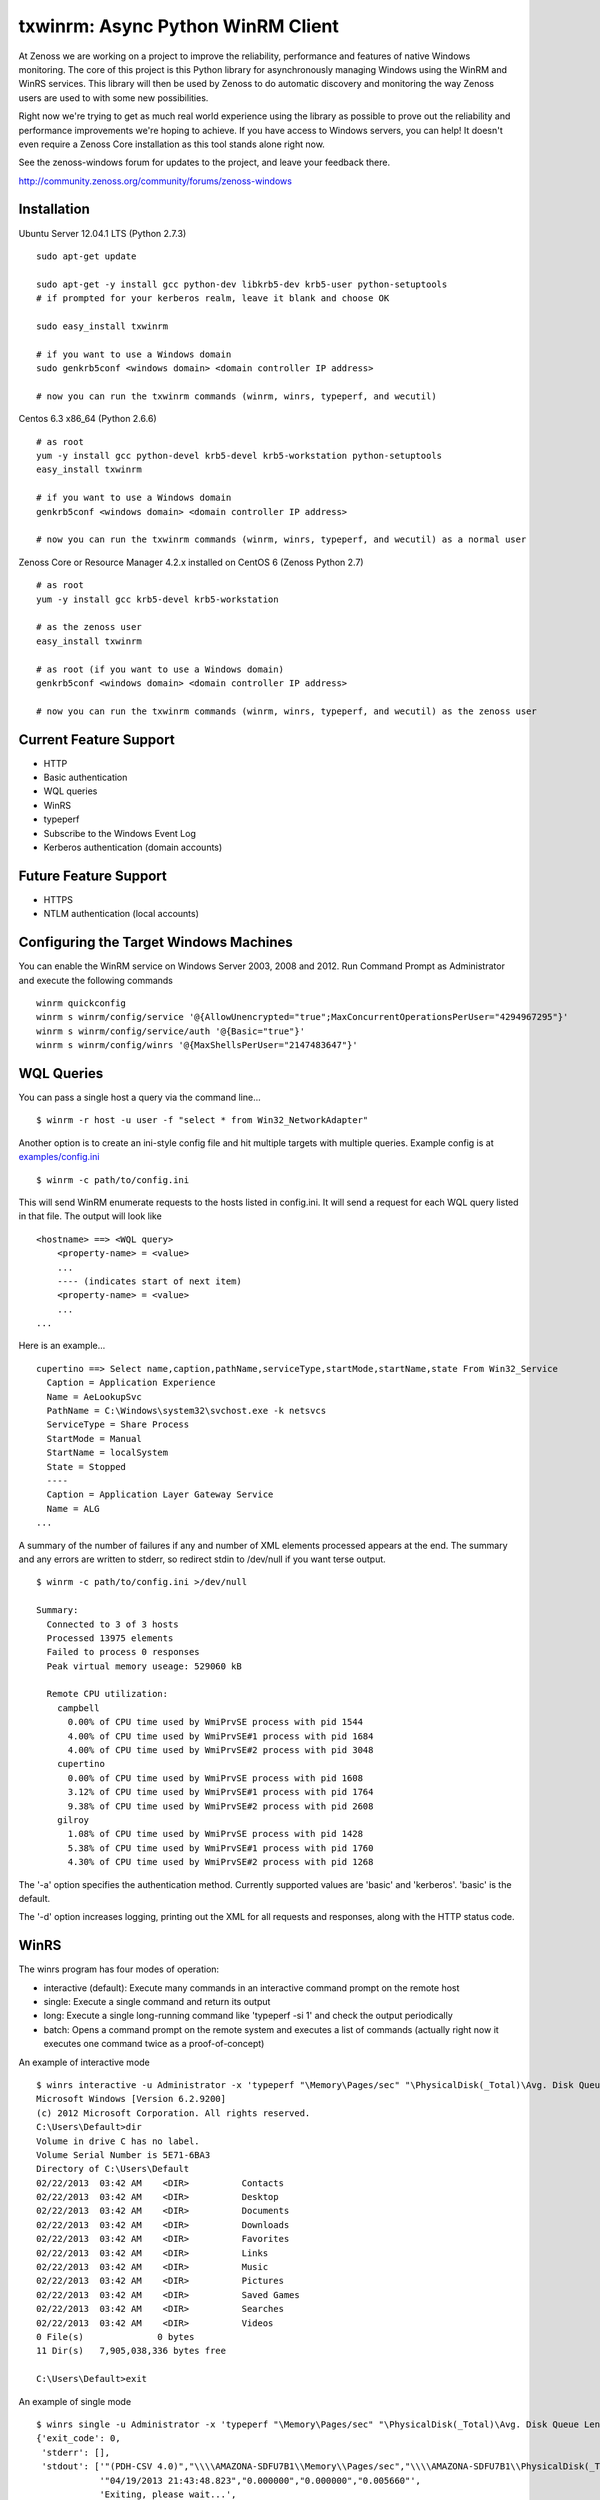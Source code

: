 txwinrm: Async Python WinRM Client
==================================

At Zenoss we are working on a project to improve the reliability, performance
and features of native Windows monitoring. The core of this project is this
Python library for asynchronously managing Windows using the WinRM and WinRS
services. This library will then be used by Zenoss to do automatic discovery
and monitoring the way Zenoss users are used to with some new possibilities.

Right now we're trying to get as much real world experience using the library
as possible to prove out the reliability and performance improvements we're
hoping to achieve. If you have access to Windows servers, you can help! It
doesn't even require a Zenoss Core installation as this tool stands alone right
now.

See the zenoss-windows forum for updates to the project, and leave your
feedback there. 

http://community.zenoss.org/community/forums/zenoss-windows


Installation
------------

Ubuntu Server 12.04.1 LTS (Python 2.7.3)

::

    sudo apt-get update

    sudo apt-get -y install gcc python-dev libkrb5-dev krb5-user python-setuptools
    # if prompted for your kerberos realm, leave it blank and choose OK

    sudo easy_install txwinrm

    # if you want to use a Windows domain
    sudo genkrb5conf <windows domain> <domain controller IP address>

    # now you can run the txwinrm commands (winrm, winrs, typeperf, and wecutil)
 
 
Centos 6.3 x86_64 (Python 2.6.6)

::
 
    # as root
    yum -y install gcc python-devel krb5-devel krb5-workstation python-setuptools
    easy_install txwinrm
     
    # if you want to use a Windows domain
    genkrb5conf <windows domain> <domain controller IP address>
     
    # now you can run the txwinrm commands (winrm, winrs, typeperf, and wecutil) as a normal user


Zenoss Core or Resource Manager 4.2.x installed on CentOS 6 (Zenoss Python 2.7)

::

    # as root
    yum -y install gcc krb5-devel krb5-workstation

    # as the zenoss user
    easy_install txwinrm

    # as root (if you want to use a Windows domain)
    genkrb5conf <windows domain> <domain controller IP address>

    # now you can run the txwinrm commands (winrm, winrs, typeperf, and wecutil) as the zenoss user


Current Feature Support
-----------------------

-  HTTP
-  Basic authentication
-  WQL queries
-  WinRS
-  typeperf
-  Subscribe to the Windows Event Log
-  Kerberos authentication (domain accounts)


Future Feature Support
----------------------

-  HTTPS
-  NTLM authentication (local accounts)


Configuring the Target Windows Machines
---------------------------------------

You can enable the WinRM service on Windows Server 2003, 2008 and 2012. Run
Command Prompt as Administrator and execute the following commands

::

    winrm quickconfig
    winrm s winrm/config/service '@{AllowUnencrypted="true";MaxConcurrentOperationsPerUser="4294967295"}'
    winrm s winrm/config/service/auth '@{Basic="true"}'
    winrm s winrm/config/winrs '@{MaxShellsPerUser="2147483647"}'


WQL Queries
-----------

You can pass a single host a query via the command line...

::

    $ winrm -r host -u user -f "select * from Win32_NetworkAdapter"


Another option is to create an ini-style config file and hit multiple targets
with multiple queries. Example config is at `examples/config.ini <https://raw.github.com/zenoss/txwinrm/master/examples/config.ini>`_

::

    $ winrm -c path/to/config.ini


This will send WinRM enumerate requests to the hosts listed in config.ini. It
will send a request for each WQL query listed in that file. The output will
look like

::

    <hostname> ==> <WQL query>
        <property-name> = <value>
        ...
        ---- (indicates start of next item)
        <property-name> = <value>
        ...
    ...


Here is an example...

::

    cupertino ==> Select name,caption,pathName,serviceType,startMode,startName,state From Win32_Service
      Caption = Application Experience
      Name = AeLookupSvc
      PathName = C:\Windows\system32\svchost.exe -k netsvcs
      ServiceType = Share Process
      StartMode = Manual
      StartName = localSystem
      State = Stopped
      ----
      Caption = Application Layer Gateway Service
      Name = ALG
    ...


A summary of the number of failures if any and number of XML elements processed
appears at the end. The summary and any errors are written to stderr, so
redirect stdin to /dev/null if you want terse output.

::

    $ winrm -c path/to/config.ini >/dev/null

    Summary:
      Connected to 3 of 3 hosts
      Processed 13975 elements
      Failed to process 0 responses
      Peak virtual memory useage: 529060 kB

      Remote CPU utilization:
        campbell
          0.00% of CPU time used by WmiPrvSE process with pid 1544
          4.00% of CPU time used by WmiPrvSE#1 process with pid 1684
          4.00% of CPU time used by WmiPrvSE#2 process with pid 3048
        cupertino
          0.00% of CPU time used by WmiPrvSE process with pid 1608
          3.12% of CPU time used by WmiPrvSE#1 process with pid 1764
          9.38% of CPU time used by WmiPrvSE#2 process with pid 2608
        gilroy
          1.08% of CPU time used by WmiPrvSE process with pid 1428
          5.38% of CPU time used by WmiPrvSE#1 process with pid 1760
          4.30% of CPU time used by WmiPrvSE#2 process with pid 1268


The '-a' option specifies the authentication method. Currently supported values
are 'basic' and 'kerberos'. 'basic' is the default.

The '-d' option increases logging, printing out the XML for all requests and
responses, along with the HTTP status code.


WinRS
-----

The winrs program has four modes of operation:

-  interactive (default): Execute many commands in an interactive command
   prompt on the remote host
-  single: Execute a single command and return its output
-  long: Execute a single long-running command like
   'typeperf -si 1' and check the output periodically
-  batch: Opens a command prompt on the remote system and
   executes a list of commands (actually right now it executes one
   command twice as a proof-of-concept)


An example of interactive mode

::

    $ winrs interactive -u Administrator -x 'typeperf "\Memory\Pages/sec" "\PhysicalDisk(_Total)\Avg. Disk Queue Length" "\Processor(_Total)\% Processor Time" -si 1' -r oakland
    Microsoft Windows [Version 6.2.9200]
    (c) 2012 Microsoft Corporation. All rights reserved.
    C:\Users\Default>dir
    Volume in drive C has no label.
    Volume Serial Number is 5E71-6BA3
    Directory of C:\Users\Default
    02/22/2013  03:42 AM    <DIR>          Contacts
    02/22/2013  03:42 AM    <DIR>          Desktop
    02/22/2013  03:42 AM    <DIR>          Documents
    02/22/2013  03:42 AM    <DIR>          Downloads
    02/22/2013  03:42 AM    <DIR>          Favorites
    02/22/2013  03:42 AM    <DIR>          Links
    02/22/2013  03:42 AM    <DIR>          Music
    02/22/2013  03:42 AM    <DIR>          Pictures
    02/22/2013  03:42 AM    <DIR>          Saved Games
    02/22/2013  03:42 AM    <DIR>          Searches
    02/22/2013  03:42 AM    <DIR>          Videos
    0 File(s)              0 bytes
    11 Dir(s)   7,905,038,336 bytes free

    C:\Users\Default>exit


An example of single mode

::

    $ winrs single -u Administrator -x 'typeperf "\Memory\Pages/sec" "\PhysicalDisk(_Total)\Avg. Disk Queue Length" "\Processor(_Total)\% Processor Time" -sc 1' -r oakland
    {'exit_code': 0,
     'stderr': [],
     'stdout': ['"(PDH-CSV 4.0)","\\\\AMAZONA-SDFU7B1\\Memory\\Pages/sec","\\\\AMAZONA-SDFU7B1\\PhysicalDisk(_Total)\\Avg. Disk Queue Length","\\\\AMAZONA-SDFU7B1\\Processor(_Total)\\% Processor Time"',
                '"04/19/2013 21:43:48.823","0.000000","0.000000","0.005660"',
                'Exiting, please wait...',
                'The command completed successfully.']}


An example of long mode

::

    $ winrs long -u Administrator -x 'typeperf "\Memory\Pages/sec" "\PhysicalDisk(_Total)\Avg. Disk Queue Length" "\Processor(_Total)\% Processor Time" -si 1' -r oakland
      "(PDH-CSV 4.0)","\\AMAZONA-SDFU7B1\Memory\Pages/sec","\\AMAZONA-SDFU7B1\PhysicalDisk(_Total)\Avg. Disk Queue Length","\\AMAZONA-SDFU7B1\Processor(_Total)\% Processor Time"
      "04/19/2013 21:43:10.603","0.000000","0.000000","18.462005"
      "04/19/2013 21:43:11.617","0.000000","0.000000","0.000464"
      "04/19/2013 21:43:12.631","0.000000","0.000000","1.538423"
      "04/19/2013 21:43:13.645","0.000000","0.000000","0.000197"


An example of batch

::

    $ winrs batch -u Administrator -x 'typeperf "\Memory\Pages/sec" "\PhysicalDisk(_Total)\Avg. Disk Queue Length" "\Processor(_Total)\% Processor Time" -sc 1' -r oakland
    Creating shell on oakland.

    Sending to oakland:
      typeperf "\Memory\Pages/sec" "\PhysicalDisk(_Total)\Avg. Disk Queue Length" "\Processor(_Total)\% Processor Time" -sc 1

    Received from oakland:
      "(PDH-CSV 4.0)","\\AMAZONA-SDFU7B1\Memory\Pages/sec","\\AMAZONA-SDFU7B1\PhysicalDisk(_Total)\Avg. Disk Queue Length","\\AMAZONA-SDFU7B1\Processor(_Total)\% Processor Time"
      "04/19/2013 21:43:39.198","0.000000","0.000000","0.000483"
      Exiting, please wait...
      The command completed successfully.

    Sending to oakland:
      typeperf "\Memory\Pages/sec" "\PhysicalDisk(_Total)\Avg. Disk Queue Length" "\Processor(_Total)\% Processor Time" -sc 1

    Received from oakland:
      "(PDH-CSV 4.0)","\\AMAZONA-SDFU7B1\Memory\Pages/sec","\\AMAZONA-SDFU7B1\PhysicalDisk(_Total)\Avg. Disk Queue Length","\\AMAZONA-SDFU7B1\Processor(_Total)\% Processor Time"
      "04/19/2013 21:43:41.054","0.000000","0.000000","0.000700"
      Exiting, please wait...
      The command completed successfully.

    Deleted shell on oakland.

    Exit code of shell on oakland: 0


Typeperf
--------

txwinrm's typeperf command allows you to run a remote typeperf command, check
the output periodically, parse it, and print it to stdout. It support the -si
option and multiple counters. Here is an example:

::

    $ typeperf -r gilroy -u Administrator '\Processor(_Total)\% Processor Time' '\memory\Available Bytes' '\paging file(_Total)\% Usage'
    \memory\Available Bytes
      00:54:27: 193130496.0
    \paging file(_Total)\% Usage
      00:54:27: 0.012207
    \Processor(_Total)\% Processor Time
      00:54:27: 0.004487
    \memory\Available Bytes
      00:54:28: 193216512.0
      00:54:29: 193982464.0
    \paging file(_Total)\% Usage
      00:54:28: 0.012207
      00:54:29: 0.012207
    \Processor(_Total)\% Processor Time
      00:54:28: 1.542879
      00:54:29: 0.004487
    \memory\Available Bytes
      00:54:30: 193933312.0
      00:54:31: 193941504.0
    \paging file(_Total)\% Usage
      00:54:30: 0.012207


Subscribing to the Windows Event Log
------------------------------------

The following command shows an example of subscribing to the Windows event log:

::

    $ wecutil -r saratoga -u Administrator
    Pull #1
    Event(system=System(provider='Microsoft-Windows-EventForwarder', event_id=111, event_id_qualifiers=None, level=None, task=None, keywords=None, time_created=datetime.datetime(2013, 5, 8, 20, 29, 31, 132000), event_record_id=None, channel=None, computer='saratoga.solutions.loc', user_id=None), data=None, rendering_info=None)
    Pull #2


You can run wecutil against a matrix of hosts and event queries by using a config file.

::

    $ wecutil -c examples/config.ini
    milpitas System/'*' pull #1 of 2
    milpitas Application/'*' pull #1 of 2
    gilroy System/'*' pull #1 of 2
    ...
    milpitas System/'*' Event(system=System(provider='Microsoft-Windows-...
    ...
    milpitas Application/'*' pull #2 of 2
    ...
    
    Summary:
      Connected to 4 of 4 hosts
      Processed 12 events
      Peak virtual memory useage: 361060 kB

      Remote CPU utilization:
        saratoga
          0.15% of CPU time used by WmiPrvSE process with pid 1640
          0.96% of CPU time used by WmiPrvSE#1 process with pid 2000
          0.00% of CPU time used by WmiApSrv process with pid 604
          0.07% of CPU time used by WmiPrvSE#2 process with pid 1604
        gilroy
          0.00% of CPU time used by WmiPrvSE process with pid 1384
          0.00% of CPU time used by WmiPrvSE#1 process with pid 1684
          0.00% of CPU time used by WmiApSrv process with pid 1924
          0.15% of CPU time used by WmiPrvSE#2 process with pid 1348
        milpitas
          0.36% of CPU time used by wmiprvse process with pid 1924
          1.01% of CPU time used by wmiprvse process with pid 816
        berkeley
          0.00% of CPU time used by WmiPrvSE process with pid 1624
          0.00% of CPU time used by WmiPrvSE#1 process with pid 1744
          0.00% of CPU time used by WmiApSrv process with pid 1620
          0.07% of CPU time used by WmiPrvSE#2 process with pid 1280


Feedback
--------

To provide feedback on txwinrm start a discussion on the zenoss-windows forum
on community.zenoss.org:
http://community.zenoss.org/community/forums/zenoss-windows

Zenoss uses JIRA to track bugs. Create an account and file a bug, or browse
reported bugs: http://jira.zenoss.com/jira/secure/Dashboard.jspa


Unit Test Coverage
------------------

As of Apr 16, 2013...

::

    $ txwinrm/test/cover
    ........................
    ----------------------------------------------------------------------
    Ran 24 tests in 7.910s

    OK
    Name                Stmts   Miss  Cover
    ---------------------------------------
    txwinrm/__init__        0      0   100%
    txwinrm/constants      18      0   100%
    txwinrm/enumerate     259     46    82%
    txwinrm/shell         114     34    70%
    txwinrm/util           89     24    73%
    ---------------------------------------
    TOTAL                 480    104    78%


Develop
-------

Run txwinrm/test/precommit before merging to master. This requires that you...

::

    easy_install flake8
    easy_install coverage
    git clone https://github.com/dgladkov/cyclic_complexity
